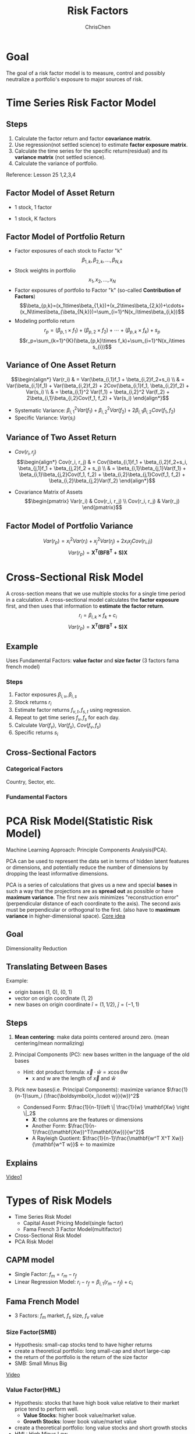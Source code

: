 #+TITLE: Risk Factors
#+OPTIONS: H:3 toc:2 num:2 ^:nil
#+AUTHOR: ChrisChen
#+EMAIL: ChrisChen3121@gmail.com
* Goal
  The goal of a risk factor model is to measure, control and possibly neutralize a portfolio's exposure to major sources of risk.
   [[../../resources/MOOC/Trading/risk_model_goal.png]]

* Time Series Risk Factor Model
** Steps
   1. Calculate the factor return and factor *covariance matrix*.
   1. Use regression(not settled science) to estimate *factor exposure matrix*.
   1. Calculate the time series for the specific return(residual) and its *variance matrix* (not settled science).
   1. Calculate the variance of portfolio.

   Reference: Lesson 25 1,2,3,4

** Factor Model of Asset Return
  - 1 stock, 1 factor
  [[../../resources/MOOC/Trading/simple_risk_factor_model.png]]
  - 1 stock, K factors
  [[../../resources/MOOC/Trading/risk_multifactor_model.png]]

** Factor Model of Portfolio Return
   - Factor exposures of each stock to Factor "k"
     $$\beta_{1,k},\beta_{2,k},...,\beta_{N,k}$$
   - Stock weights in portfolio
     $$x_1,x_2,...,x_N$$
   - Factor exposures of portfolio to Factor "k" (so-called *Contribution of Factors*)
     $$\beta_{p,k}=(x_1\times\beta_{1,k})+(x_2\times\beta_{2,k})+\cdots+(x_N\times\beta_{\beta_{N,k}})=\sum_{i=1}^N(x_i\times\beta_{i,k})$$
   - Modeling portfolio return
     $$r_p=(\beta_{p,1}\times f_1)+(\beta_{p,2}\times f_2)+\cdots+(\beta_{p,k}\times f_k)+s_p$$
     $$r_p=\sum_{k=1}^{K}(\beta_{p,k}\times f_k)+\sum_{i=1}^N(x_i\times s_{i})$$

** Variance of One Asset Return
   $$\begin{align*}
   Var(r_i) & = Var(\beta_{i,1}f_1 + \beta_{i,2}f_2+s_i) \\
   & = Var(\beta_{i,1}f_1) + Var(\beta_{i,2}f_2) + 2Cov(\beta_{i,1}f_1, \beta_{i,2}f_2) + Var(s_i) \\
   & = \beta_{i,1}^2 Var(f_1) + \beta_{i,2}^2 Var(f_2) + 2\beta_{i,1}\beta_{i,2}Cov(f_1, f_2) + Var(s_i)
   \end{align*}$$

   - Systematic Variance: $\beta_{i,1}^2 Var(f_1) + \beta_{i,2}^2 Var(f_2) + 2\beta_{i,1}\beta_{i,2}Cov(f_1, f_2)$
   - Specific Variance: $Var(s_i)$

** Variance of Two Asset Return
   - $Cov(r_i, r_j)$
     $$\begin{align*}
     Cov(r_i, r_j) & = Cov(\beta_{i,1}f_1 + \beta_{i,2}f_2+s_i, \beta_{j,1}f_1 + \beta_{j,2}f_2 + s_j) \\
     & = \beta_{i,1}\beta_{j,1}Var(f_1) + \beta_{i,1}\beta_{j,2}Cov(f_1, f_2) + \beta_{i,2}\beta_{j,1}Cov(f_1, f_2) + \beta_{i,2}\beta_{j,2}Var(f_2)
     \end{align*}$$
     [[../../resources/MOOC/Trading/cov_of_two_explaination.png]]

   - Covariance Matrix of Assets
     $$\begin{pmatrix}
     Var(r_i) & Cov(r_i, r_j) \\
     Cov(r_i, r_j) & Var(r_j)
     \end{pmatrix}$$


** Factor Model of Portfolio Variance
   $$Var(r_p)=x_i^2 Var(r_i) + x_j^2 Var(r_j) + 2x_i x_j Cov(r_i, j_i)$$
   [[../../resources/MOOC/Trading/var_of_p_return_process.png]]
   $$Var(r_p)=\boldsymbol{X^T(BFB^T+S)X}$$
   [[../../resources/MOOC/Trading/factor_model_portfolio_var.png]]

* Cross-Sectional Risk Model
  A cross-section means that we use multiple stocks for a single time period in a calculation.
  A cross-sectional model calculates the *factor exposure* first, and then uses that information
  to *estimate the factor return*.
  $$r_i=\beta_{i,k}\times f_k + c_i$$
  $$Var(r_p)=\boldsymbol{X^T(BFB^T+S)X}$$

** Example
   Uses Fundamental Factors: *value factor* and *size factor* (3 factors fama french model)
*** Steps
   1. Factor exposures $\beta_{i,v}, \beta_{i,s}$
   1. Stock returns $r_i$
   1. Estimate factor returns $f_{v,t}, f_{s,t}$ using regression.
   1. Repeat to get time series $f_v, f_s$ for each day.
   1. Calculate $Var(f_v)$, $Var(f_s)$, $Cov(f_v, f_s)$
   1. Specific returns $s_i$

** Cross-Sectional Factors
*** Categorical Factors
    Country, Sector, etc.
*** Fundamental Factors

* PCA Risk Model(Statistic Risk Model)
  Machine Learning Approach: Principle Components Analysis(PCA).

  PCA can be used to represent the data set in terms of hidden latent features or dimensions,
  and potentially reduce the number of dimensions by dropping the least informative dimensions.

  PCA is a series of calculations that gives us a new and special *bases* in such a way that
  the projections are as *spread out* as possible or have *maximum variance*.
  The first new axis minimizes "reconstruction error"(perpendicular distance of each coordinate to the axis).
  The second axis must be perpendicular or orthogonal to the first. (also have to *maximum variance* in higher-dimensional space).
  [[https://youtu.be/0KwLkaKHAvg][Core idea]]

** Goal
   Dimensionality Reduction

** Translating Between Bases
   Example:
   - origin bases (1, 0), (0, 1)
   - vector on origin coordinate (1, 2)
   - new bases on origin coordinate $\hat{i}=(1, 1/2)$, $\hat{j}=(-1, 1)$

   [[../../resources/MOOC/Trading/translating_bases.png]]

** Steps
   1. *Mean centering*: make data points centered around zero. (mean centering/mean normalizing)
   1. Principal Components (PC): new bases written in the language of the old bases
      - Hint: dot product formula: $\vec{x}\cdot \hat{w}=x\cos \theta w$
        - x and w are the length of $\vec{x}$ and $\hat{w}$

      [[../../resources/MOOC/Trading/new_bases.png]]

   1. Pick new bases(i.e. Principal Components): maximize variance $\frac{1}{n-1}\sum_i (\frac{\boldsymbol{x_i\cdot w}}{w})^2$
      - Condensed Form: $\frac{1}{n-1}\left \| \frac{1}{w} \mathbf{Xw} \right \|_2$
        - $\mathbf{X}$: the columns are the features or dimensions
        - Another Form: $\frac{1}{n-1}\frac{(\mathbf{Xw})^T(\mathbf{Xw})}{w^2}$
        - A Rayleigh Quotient: $\frac{1}{n-1}\frac{\mathbf{w^T X^T Xw}}{\mathbf{w^T w}}$ <- to maximize
      [[../../resources/MOOC/Trading/new_bases2.png]]

** Explains
   [[https://youtu.be/OdHeReNUqoQ][Video1]]

* Types of Risk Models
  - Time Series Risk Model
    - Capital Asset Pricing Model(single factor)
    - Fama French 3 Factor Model(multifactor)
  - Cross-Sectional Risk Model
  - PCA Risk Model

** CAPM model
   - Single Factor: $f_m=r_m-r_f$
   - Linear Regression Model: $r_i-r_f=\beta_{i,1}(r_m-r_f)+c_i$
   [[../../resources/MOOC/Trading/CAPM_model.png]]

** Fama French Model
   - 3 Factors: $f_m$ market, $f_s$ size, $f_v$ value

*** Size Factor(SMB)
    - Hypothesis: small-cap stocks tend to have higher returns
    - create a theoretical portfolio: long small-cap and short large-cap
    - the return of the portfolio is the return of the size factor
    - SMB: Small Minus Big
    [[../../resources/MOOC/Trading/fama_french_size_factor.png]]

    [[https://youtu.be/FXZuHsn0bx4][Video]]

*** Value Factor(HML)
    - Hypothesis: stocks that have high book value relative to their market price tend to perform well.
      - *Value Stocks*: higher book value/market value.
      - *Growth Stocks*: lower book value/market value
    - create a theoretical portfolio: long value stocks and short growth stocks
    - HML: High Minus Low
    [[../../resources/MOOC/Trading/fama_french_value_factor.png]]

*** 3 Factor Model
    [[../../resources/MOOC/Trading/fama_3_factor_model1.png]]
    [[../../resources/MOOC/Trading/fama_3_factor_model2.png]]
    - $f_m=r_m-r_f$
    - $f_s=\frac{1}{3}((r_{s,v}+r_{s,n}+r_{s,g}) - (r_{b,v}+r_{b,n}+r_{b,g}))$
    - $f_v=\frac{1}{2}((r_{s,v}+r_{b,v}) - (r_{s,g}+r_{b,g}))$
    $$F=\begin{pmatrix}
    Var(f_m) & Cov(f_m, f_s) & Cov(f_m, f_v) \\
    Cov(f_s,f_m) & Var(f_s) & Cov(f_s, f_v) \\
    Cov(f_v,f_m) & Cov(f_v, f_s) & Var(f_v)
    \end{pmatrix}$$
    $$B=\begin{pmatrix}
    \beta_{i,m} & \beta_{i,s} & \beta_{i,v} \\
    \beta_{j,m} & \beta_{j,s} & \beta_{j,v}
    \end{pmatrix}$$
    - Use multiple regression to estimate factor exposures.
    $$r_i=(\beta_{i,m}\times f_m) + (\beta_{i,s}\times f_s) + (\beta_{i,v}\times f_v)$$
    $$r_j=(\beta_{j,m}\times f_m) + (\beta_{j,s}\times f_s) + (\beta_{j,v}\times f_v)$$
    $$S=\begin{pmatrix}
    Var(s_i) & 0 \\
    0 & Var(s_j)
    \end{pmatrix}$$
    $$s_i=r_{i,actual}-r_{i,estimated}$$
    $$s_j=r_{j,actual}-r_{j,estimated}$$
